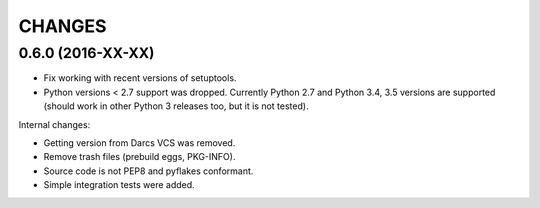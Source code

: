 CHANGES
=======

0.6.0 (2016-XX-XX)
------------------

- Fix working with recent versions of setuptools.

- Python versions < 2.7 support was dropped.
  Currently Python 2.7 and Python 3.4, 3.5 versions are supported
  (should work in other Python 3 releases too, but it is not tested).

Internal changes:

- Getting version from Darcs VCS was removed.

- Remove trash files (prebuild eggs, PKG-INFO).

- Source code is not PEP8 and pyflakes conformant.

- Simple integration tests were added.
